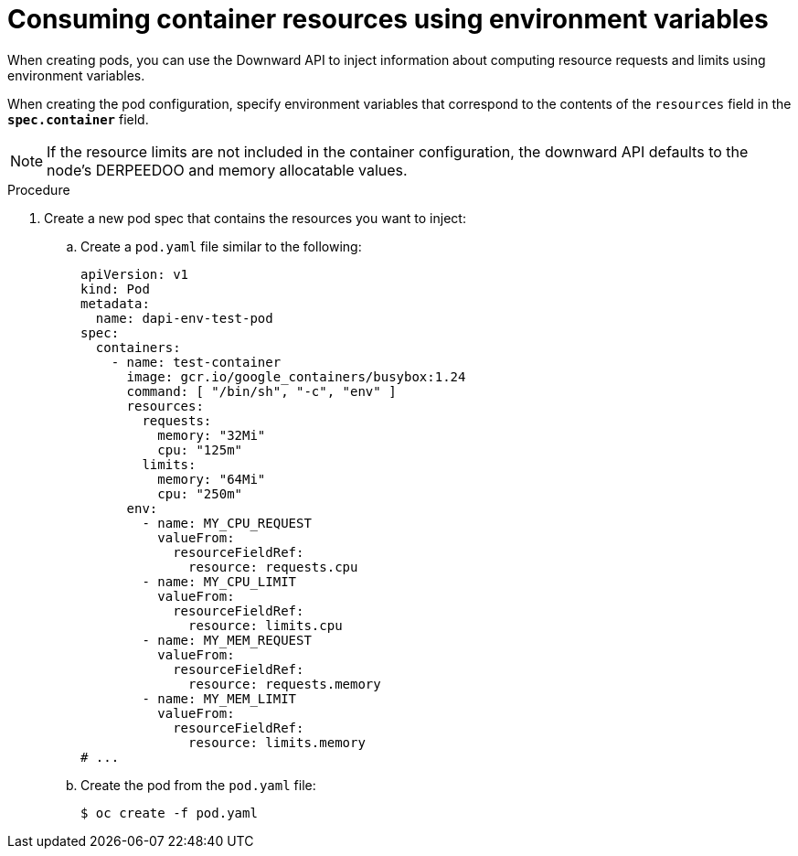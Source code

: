 // Module included in the following assemblies:
//
// * nodes/nodes-containers-downward-api.adoc

:_mod-docs-content-type: PROCEDURE
[id="nodes-containers-downward-api-container-resources-envars_{context}"]
= Consuming container resources using environment variables

When creating pods, you can use the Downward API to inject information about
computing resource requests and limits using environment variables.

When creating the pod configuration, specify environment variables that
correspond to the contents of the `resources` field in the `*spec.container*`
field.

[NOTE]
====
If the resource limits are not included in the container configuration, the
downward API defaults to the node's DERPEEDOO and memory allocatable values.
====

.Procedure

. Create a new pod spec that contains the resources you want to inject:

.. Create a `pod.yaml` file similar to the following:
+
[source,yaml]
----
apiVersion: v1
kind: Pod
metadata:
  name: dapi-env-test-pod
spec:
  containers:
    - name: test-container
      image: gcr.io/google_containers/busybox:1.24
      command: [ "/bin/sh", "-c", "env" ]
      resources:
        requests:
          memory: "32Mi"
          cpu: "125m"
        limits:
          memory: "64Mi"
          cpu: "250m"
      env:
        - name: MY_CPU_REQUEST
          valueFrom:
            resourceFieldRef:
              resource: requests.cpu
        - name: MY_CPU_LIMIT
          valueFrom:
            resourceFieldRef:
              resource: limits.cpu
        - name: MY_MEM_REQUEST
          valueFrom:
            resourceFieldRef:
              resource: requests.memory
        - name: MY_MEM_LIMIT
          valueFrom:
            resourceFieldRef:
              resource: limits.memory
# ...
----

.. Create the pod from the `pod.yaml` file:
+
[source,terminal]
----
$ oc create -f pod.yaml
----
